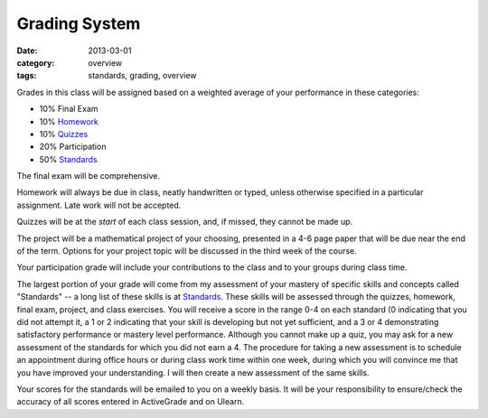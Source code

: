 Grading System
##############

:date: 2013-03-01
:category: overview
:tags: standards, grading, overview

Grades in this class will be assigned based on a weighted average of your
performance in these categories:

* 10%	Final Exam
* 10%	Homework_
* 10%	Quizzes_	
* 20%	Participation
* 50%	Standards_ 

The final exam will be comprehensive.

Homework will always be due in class, neatly handwritten or typed, unless
otherwise specified in a particular assignment.  Late work will not be
accepted.

Quizzes will be at the *start* of each class session, and, if missed, they
cannot be made up.

The project will be a mathematical project of your choosing, presented in a 4-6
page paper that will be due near the end of the term.  Options for your project
topic will be discussed in the third week of the course.

Your participation grade will include your contributions to the class and to
your groups during class time.  

The largest portion of your grade will come from my assessment of your mastery
of specific skills and concepts called "Standards"  -- a long list of these
skills is at Standards_.  These skills will be assessed through the quizzes,
homework, final exam, project, and class exercises.  You will receive a score
in the range 0-4 on each standard (0 indicating that you did not attempt it, a
1 or 2 indicating that your skill is developing but not yet sufficient, and a 3
or 4 demonstrating satisfactory performance or mastery level performance.
Although you cannot make up a quiz, you may ask for a new assessment of the
standards for which you did not earn a 4.  The procedure for taking a new
assessment is to schedule an appointment during office hours or during class
work time within one week, during which you will convince me that you have
improved your understanding.  I will then create a new assessment of the same
skills. 


Your scores for the standards will be emailed to you on a weekly basis.  It
will be your responsibility to ensure/check the accuracy of all scores entered
in ActiveGrade and on Ulearn.

.. _Standards: ../standards.html
.. _Homework: ../category/homework.html
.. _Quizzes: ../category/quizzes.html
